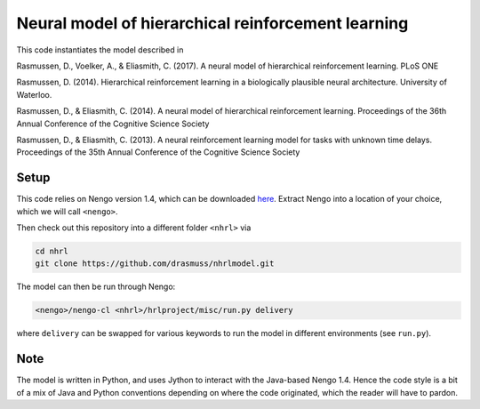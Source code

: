 ##################################################
Neural model of hierarchical reinforcement learning
##################################################

This code instantiates the model described in

Rasmussen, D., Voelker, A., & Eliasmith, C. (2017). A neural model of hierarchical reinforcement learning. PLoS ONE

Rasmussen, D. (2014). Hierarchical reinforcement learning in a biologically plausible neural architecture. University of Waterloo.

Rasmussen, D., & Eliasmith, C. (2014). A neural model of hierarchical reinforcement learning. Proceedings of the 36th Annual Conference of the Cognitive Science Society

Rasmussen, D., & Eliasmith, C. (2013). A neural reinforcement learning model for tasks with unknown time delays. Proceedings of the 35th Annual Conference of the Cognitive Science Society

Setup
=====

This code relies on Nengo version 1.4, which can be downloaded `here <http://ctnsrv.uwaterloo.ca:8080/jenkins/job/Nengo/lastSuccessfulBuild/artifact/nengo-latest.zip>`_.  Extract Nengo into a location of your choice, which we will call ``<nengo>``.

Then check out this repository into a different folder ``<nhrl>`` via

.. code-block:: bash

    cd nhrl
    git clone https://github.com/drasmuss/nhrlmodel.git

The model can then be run through Nengo:

.. code-block:: bash

    <nengo>/nengo-cl <nhrl>/hrlproject/misc/run.py delivery

where ``delivery`` can be swapped for various keywords to run the model in different environments (see ``run.py``).

Note
====

The model is written in Python, and uses Jython to interact with the Java-based Nengo 1.4.  Hence the code style is a bit of a mix of Java and Python conventions depending on where the code originated, which the reader will have to pardon.
